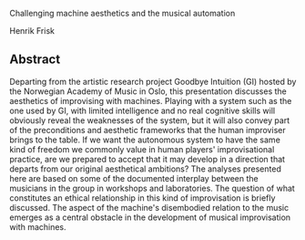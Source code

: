 Challenging machine aesthetics and the musical automation

Henrik Frisk

** Abstract
   :PROPERTIES:
   :CUSTOM_ID: abstract
   :END:

Departing from the artistic research project Goodbye Intuition (GI)
hosted by the Norwegian Academy of Music in Oslo, this presentation
discusses the aesthetics of improvising with machines. Playing with a
system such as the one used by GI, with limited intelligence and no real
cognitive skills will obviously reveal the weaknesses of the system,
but it will also convey part of the preconditions and aesthetic
frameworks that the human improviser brings to the table. If we want the
autonomous system to have the same kind of freedom we commonly value in
human players' improvisational practice, are we prepared to accept that
it may develop in a direction that departs from our original aesthetical
ambitions? The analyses presented here are based on some of the
documented interplay between the musicians in the group in workshops and
laboratories. The question of what constitutes an ethical relationship
in this kind of improvisation is briefly discussed. The aspect of the
machine's disembodied relation to the music emerges as a central obstacle
in the development of musical improvisation with machines.
